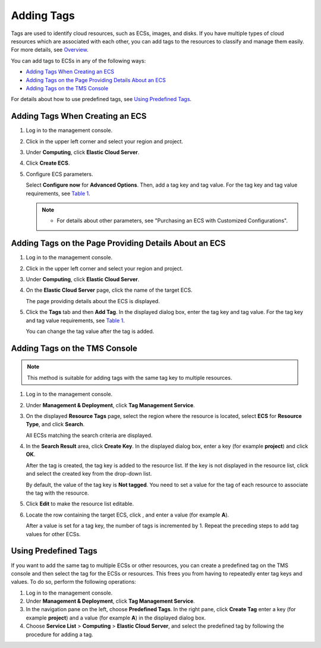 Adding Tags
===========

Tags are used to identify cloud resources, such as ECSs, images, and disks. If you have multiple types of cloud resources which are associated with each other, you can add tags to the resources to classify and manage them easily. For more details, see `Overview <../../resources_and_tags/tag_management/overview.html>`__.

You can add tags to ECSs in any of the following ways:

-  `Adding Tags When Creating an ECS <#ENUSTOPIC0183019669section619816351650>`__
-  `Adding Tags on the Page Providing Details About an ECS <#ENUSTOPIC0183019669section15164103015253>`__
-  `Adding Tags on the TMS Console <#ENUSTOPIC0183019669section115321623241>`__

For details about how to use predefined tags, see `Using Predefined Tags <#ENUSTOPIC0183019669section648015120456>`__.

Adding Tags When Creating an ECS
--------------------------------

#. Log in to the management console.

#. Click |image1| in the upper left corner and select your region and project.

#. Under **Computing**, click **Elastic Cloud Server**.

#. Click **Create ECS**.

#. Configure ECS parameters.

   Select **Configure now** for **Advanced Options**. Then, add a tag key and tag value. For the tag key and tag value requirements, see `Table 1 <../../resources_and_tags/tag_management/overview.html#ENUSTOPIC0092499768table197401426182516>`__.

   .. note::

      -  For details about other parameters, see "Purchasing an ECS with Customized Configurations".

Adding Tags on the Page Providing Details About an ECS
------------------------------------------------------

#. Log in to the management console.

#. Click |image2| in the upper left corner and select your region and project.

#. Under **Computing**, click **Elastic Cloud Server**.

#. On the **Elastic Cloud Server** page, click the name of the target ECS.

   The page providing details about the ECS is displayed.

#. Click the **Tags** tab and then **Add Tag**. In the displayed dialog box, enter the tag key and tag value. For the tag key and tag value requirements, see `Table 1 <../../resources_and_tags/tag_management/overview.html#ENUSTOPIC0092499768table197401426182516>`__.

   You can change the tag value after the tag is added.

Adding Tags on the TMS Console
------------------------------

.. note::

   This method is suitable for adding tags with the same tag key to multiple resources.

#. Log in to the management console.

#. Under **Management & Deployment**, click **Tag Management Service**.

#. On the displayed **Resource Tags** page, select the region where the resource is located, select **ECS** for **Resource Type**, and click **Search**.

   All ECSs matching the search criteria are displayed.

#. In the **Search Result** area, click **Create Key**. In the displayed dialog box, enter a key (for example **project**) and click **OK**.

   After the tag is created, the tag key is added to the resource list. If the key is not displayed in the resource list, click |image3| and select the created key from the drop-down list.

   By default, the value of the tag key is **Not tagged**. You need to set a value for the tag of each resource to associate the tag with the resource.

#. Click **Edit** to make the resource list editable.

#. Locate the row containing the target ECS, click |image4|, and enter a value (for example **A**).

   After a value is set for a tag key, the number of tags is incremented by 1. Repeat the preceding steps to add tag values for other ECSs.

Using Predefined Tags
---------------------

If you want to add the same tag to multiple ECSs or other resources, you can create a predefined tag on the TMS console and then select the tag for the ECSs or resources. This frees you from having to repeatedly enter tag keys and values. To do so, perform the following operations:

#. Log in to the management console.
#. Under **Management & Deployment**, click **Tag Management Service**.
#. In the navigation pane on the left, choose **Predefined Tags**. In the right pane, click **Create Tag** enter a key (for example **project**) and a value (for example **A**) in the displayed dialog box.
#. Choose **Service List** > **Computing** > **Elastic Cloud Server**, and select the predefined tag by following the procedure for adding a tag.



.. |image1| image:: /_static/images/en-us_image_0210779229.png

.. |image2| image:: /_static/images/en-us_image_0210779229.png

.. |image3| image:: /_static/images/en-us_image_0210875481.png
   :class: imgResize

.. |image4| image:: /_static/images/en-us_image_0210875480.png

